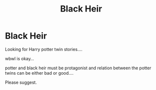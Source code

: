 #+TITLE: Black Heir

* Black Heir
:PROPERTIES:
:Author: HKQuickSword
:Score: 2
:DateUnix: 1607274082.0
:DateShort: 2020-Dec-06
:FlairText: Request
:END:
Looking for Harry potter twin stories....

wbwl is okay...

potter and black heir must be protagonist and relation between the potter twins can be either bad or good....

Please suggest.


